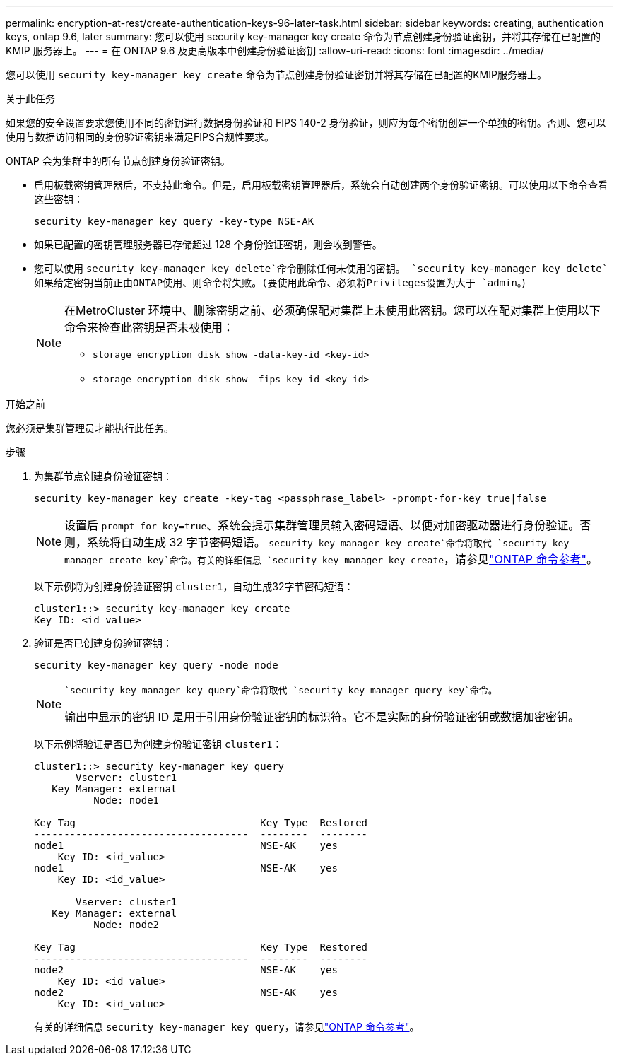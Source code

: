 ---
permalink: encryption-at-rest/create-authentication-keys-96-later-task.html 
sidebar: sidebar 
keywords: creating, authentication keys, ontap 9.6, later 
summary: 您可以使用 security key-manager key create 命令为节点创建身份验证密钥，并将其存储在已配置的 KMIP 服务器上。 
---
= 在 ONTAP 9.6 及更高版本中创建身份验证密钥
:allow-uri-read: 
:icons: font
:imagesdir: ../media/


[role="lead"]
您可以使用 `security key-manager key create` 命令为节点创建身份验证密钥并将其存储在已配置的KMIP服务器上。

.关于此任务
如果您的安全设置要求您使用不同的密钥进行数据身份验证和 FIPS 140-2 身份验证，则应为每个密钥创建一个单独的密钥。否则、您可以使用与数据访问相同的身份验证密钥来满足FIPS合规性要求。

ONTAP 会为集群中的所有节点创建身份验证密钥。

* 启用板载密钥管理器后，不支持此命令。但是，启用板载密钥管理器后，系统会自动创建两个身份验证密钥。可以使用以下命令查看这些密钥：
+
[listing]
----
security key-manager key query -key-type NSE-AK
----
* 如果已配置的密钥管理服务器已存储超过 128 个身份验证密钥，则会收到警告。
* 您可以使用 `security key-manager key delete`命令删除任何未使用的密钥。 `security key-manager key delete`如果给定密钥当前正由ONTAP使用、则命令将失败。(要使用此命令、必须将Privileges设置为大于 `admin`。)
+
[NOTE]
====
在MetroCluster 环境中、删除密钥之前、必须确保配对集群上未使用此密钥。您可以在配对集群上使用以下命令来检查此密钥是否未被使用：

** `storage encryption disk show -data-key-id <key-id>`
** `storage encryption disk show -fips-key-id <key-id>`


====


.开始之前
您必须是集群管理员才能执行此任务。

.步骤
. 为集群节点创建身份验证密钥：
+
[source, cli]
----
security key-manager key create -key-tag <passphrase_label> -prompt-for-key true|false
----
+
[NOTE]
====
设置后 `prompt-for-key=true`、系统会提示集群管理员输入密码短语、以便对加密驱动器进行身份验证。否则，系统将自动生成 32 字节密码短语。 `security key-manager key create`命令将取代 `security key-manager create-key`命令。有关的详细信息 `security key-manager key create`，请参见link:https://docs.netapp.com/us-en/ontap-cli/security-key-manager-key-create.html?q=security+key-manager+key+create["ONTAP 命令参考"^]。

====
+
以下示例将为创建身份验证密钥 `cluster1`，自动生成32字节密码短语：

+
[listing]
----
cluster1::> security key-manager key create
Key ID: <id_value>
----
. 验证是否已创建身份验证密钥：
+
[listing]
----
security key-manager key query -node node
----
+
[NOTE]
====
 `security key-manager key query`命令将取代 `security key-manager query key`命令。

输出中显示的密钥 ID 是用于引用身份验证密钥的标识符。它不是实际的身份验证密钥或数据加密密钥。

====
+
以下示例将验证是否已为创建身份验证密钥 `cluster1`：

+
[listing]
----
cluster1::> security key-manager key query
       Vserver: cluster1
   Key Manager: external
          Node: node1

Key Tag                               Key Type  Restored
------------------------------------  --------  --------
node1                                 NSE-AK    yes
    Key ID: <id_value>
node1                                 NSE-AK    yes
    Key ID: <id_value>

       Vserver: cluster1
   Key Manager: external
          Node: node2

Key Tag                               Key Type  Restored
------------------------------------  --------  --------
node2                                 NSE-AK    yes
    Key ID: <id_value>
node2                                 NSE-AK    yes
    Key ID: <id_value>
----
+
有关的详细信息 `security key-manager key query`，请参见link:https://docs.netapp.com/us-en/ontap-cli/security-key-manager-key-query.html["ONTAP 命令参考"^]。


